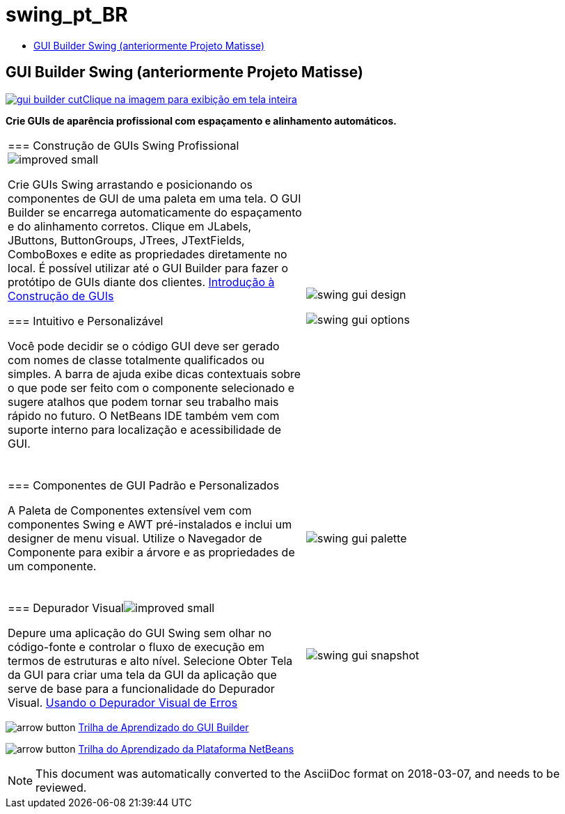 // 
//     Licensed to the Apache Software Foundation (ASF) under one
//     or more contributor license agreements.  See the NOTICE file
//     distributed with this work for additional information
//     regarding copyright ownership.  The ASF licenses this file
//     to you under the Apache License, Version 2.0 (the
//     "License"); you may not use this file except in compliance
//     with the License.  You may obtain a copy of the License at
// 
//       http://www.apache.org/licenses/LICENSE-2.0
// 
//     Unless required by applicable law or agreed to in writing,
//     software distributed under the License is distributed on an
//     "AS IS" BASIS, WITHOUT WARRANTIES OR CONDITIONS OF ANY
//     KIND, either express or implied.  See the License for the
//     specific language governing permissions and limitations
//     under the License.
//

= swing_pt_BR
:jbake-type: page
:jbake-tags: oldsite, needsreview
:jbake-status: published
:keywords: Apache NetBeans  swing_pt_BR
:description: Apache NetBeans  swing_pt_BR
:toc: left
:toc-title:

== GUI Builder Swing (anteriormente Projeto Matisse)

link:../../images_www/v7/1/screenshots/gui-builder.png[image:../../images_www/v7/1/screenshots/gui-builder-cut.png[][font-11]#Clique na imagem para exibição em tela inteira#]

*Crie GUIs de aparência profissional com espaçamento e alinhamento automáticos.*

|===
|=== Construção de GUIs Swing Profissionalimage:../../images_www/v6/features/improved_small.gif[]

Crie GUIs Swing arrastando e posicionando os componentes de GUI de uma paleta em uma tela. O GUI Builder se encarrega automaticamente do espaçamento e do alinhamento corretos. Clique em JLabels, JButtons, ButtonGroups, JTrees, JTextFields, ComboBoxes e edite as propriedades diretamente no local. É possível utilizar até o GUI Builder para fazer o protótipo de GUIs diante dos clientes.
link:../../kb/docs/java/gui-functionality.html[Introdução à Construção de GUIs]

=== Intuitivo e Personalizável

Você pode decidir se o código GUI deve ser gerado com nomes de classe totalmente qualificados ou simples. A barra de ajuda exibe dicas contextuais sobre o que pode ser feito com o componente selecionado e sugere atalhos que podem tornar seu trabalho mais rápido no futuro. O NetBeans IDE também vem com suporte interno para localização e acessibilidade de GUI.

  |

image:../../images_www/v7/1/features/swing-gui-design.png[]

image:../../images_www/v7/1/features/swing-gui-options.png[]

 

|=== Componentes de GUI Padrão e Personalizados

A Paleta de Componentes extensível vem com componentes Swing e AWT pré-instalados e inclui um designer de menu visual. Utilize o Navegador de Componente para exibir a árvore e as propriedades de um componente.

  |

image:../../images_www/v7/1/features/swing-gui-palette.png[]

 

|=== Depurador Visualimage:../../images_www/v6/features/improved_small.gif[]

Depure uma aplicação do GUI Swing sem olhar no código-fonte e controlar o fluxo de execução em termos de estruturas e alto nível. Selecione Obter Tela da GUI para criar uma tela da GUI da aplicação que serve de base para a funcionalidade do Depurador Visual.
link:../../kb/docs/java/debug-visual.html[Usando o Depurador Visual de Erros]

 |

image:../../images_www/v7/1/features/swing-gui-snapshot.png[]

 
|===

image:../../images_www/v6/arrow-button.gif[] link:../../kb/trails/matisse.html[Trilha de Aprendizado do GUI Builder]

image:../../images_www/v6/arrow-button.gif[] link:../../kb/trails/platform.html[Trilha do Aprendizado da Plataforma NetBeans]


NOTE: This document was automatically converted to the AsciiDoc format on 2018-03-07, and needs to be reviewed.
